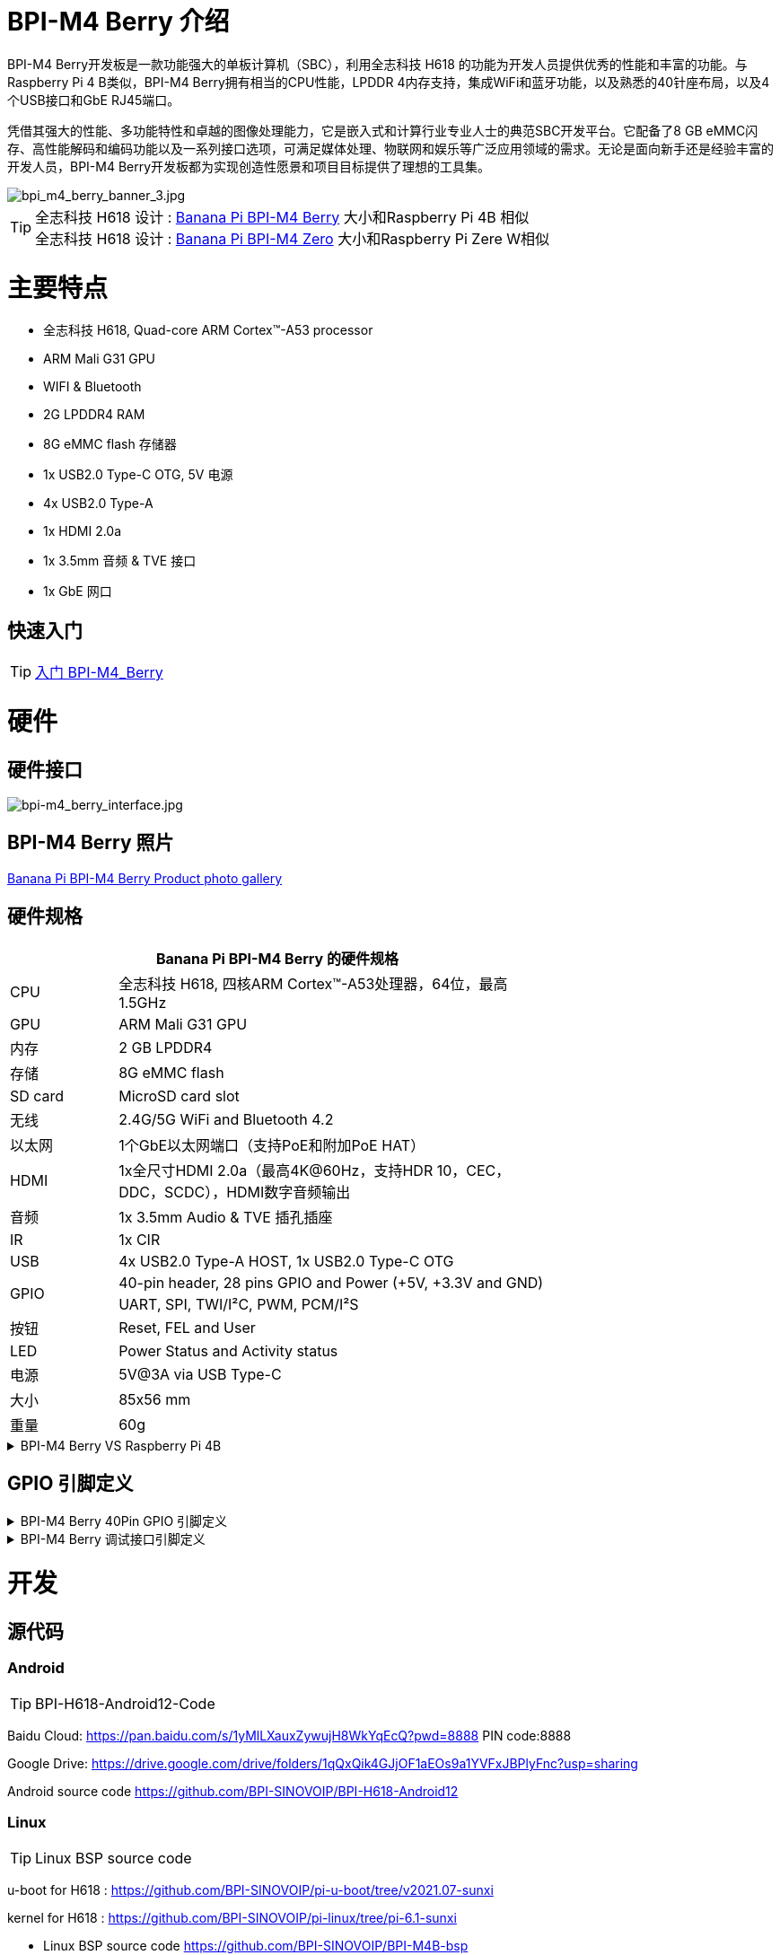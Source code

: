 = BPI-M4 Berry 介绍

BPI-M4 Berry开发板是一款功能强大的单板计算机（SBC），利用全志科技 H618 的功能为开发人员提供优秀的性能和丰富的功能。与Raspberry Pi 4 B类似，BPI-M4 Berry拥有相当的CPU性能，LPDDR 4内存支持，集成WiFi和蓝牙功能，以及熟悉的40针座布局，以及4个USB接口和GbE RJ45端口。

凭借其强大的性能、多功能特性和卓越的图像处理能力，它是嵌入式和计算行业专业人士的典范SBC开发平台。它配备了8 GB eMMC闪存、高性能解码和编码功能以及一系列接口选项，可满足媒体处理、物联网和娱乐等广泛应用领域的需求。无论是面向新手还是经验丰富的开发人员，BPI-M4 Berry开发板都为实现创造性愿景和项目目标提供了理想的工具集。

image::/picture/bpi_m4_berry_banner_3.jpg[bpi_m4_berry_banner_3.jpg]

TIP: 全志科技 H618 设计 : link:/zh/BPI-M4_Berry/BananaPi_BPI-M4_Berry[Banana Pi BPI-M4 Berry] 大小和Raspberry Pi 4B 相似 +
全志科技 H618 设计 : link:/zh/BPI-M4_Zero/BananaPi_BPI-M4_Zero[Banana Pi BPI-M4 Zero] 大小和Raspberry Pi Zere W相似

= 主要特点

* 全志科技 H618, Quad-core ARM Cortex™-A53 processor
* ARM Mali G31 GPU
* WIFI & Bluetooth
* 2G LPDDR4 RAM
* 8G eMMC flash 存储器
* 1x USB2.0 Type-C OTG, 5V 电源
* 4x USB2.0 Type-A
* 1x HDMI 2.0a
* 1x 3.5mm 音频 & TVE 接口
* 1x GbE 网口

== 快速入门

TIP: link:/en/BPI-M4_Berry/GettingStarted_BPI-M4_Berry[入门 BPI-M4_Berry]

= 硬件
== 硬件接口
image::/picture/bpi-m4_berry_interface.jpg[bpi-m4_berry_interface.jpg]

== BPI-M4 Berry 照片

link:/en/BPI-M4_Berry/Photo_BPI-M4_Berry[Banana Pi BPI-M4 Berry Product photo gallery]

== 硬件规格

[options="header",cols="1,4",width="70%"]
|=====
2+| **Banana Pi BPI-M4 Berry 的硬件规格**
| CPU                               | 全志科技 H618, 四核ARM Cortex™-A53处理器，64位，最高1.5GHz
| GPU                               | ARM Mali G31 GPU                                                                             
| 内存                           | 2 GB LPDDR4                                                                                  
| 存储                          | 8G eMMC flash                                                                                
| SD card                           | MicroSD card slot                                                                            
| 无线                               | 2.4G/5G WiFi and Bluetooth 4.2                                                               
| 以太网                             | 1个GbE以太网端口（支持PoE和附加PoE HAT）            
| HDMI                              | 1x全尺寸HDMI 2.0a（最高4K@60Hz，支持HDR 10，CEC，DDC，SCDC），HDMI数字音频输出
| 音频                               | 1x 3.5mm Audio & TVE 插孔插座                                                            
| IR                                | 1x CIR                                                                                       
| USB                               | 4x USB2.0 Type-A HOST, 1x USB2.0 Type-C OTG                                                  
.2+| GPIO                           | 40-pin header, 28 pins GPIO and Power (+5V, +3.3V and GND)                                   
| UART, SPI, TWI/I²C, PWM, PCM/I²S                                                                                               
| 按钮                               | Reset, FEL and User                                                                          
| LED                               | Power Status and Activity status                                                             
| 电源                               | 5V@3A via USB Type-C                                                                         
| 大小                               | 85x56 mm                                                                                     
| 重量                               | 60g                                            
|=====

.BPI-M4 Berry VS Raspberry Pi 4B
[%collapsible]
====
[options="header"]
|=====
| module           | Raspberry Pi 4B                                                         | Banana Pi BPI-M4 Berry                                                 
| CPU              | 1.5GHz Quad-Core BroadcomBCM2711(Cortex A72)                            | H618,64 Bit Cortex™-A53 Quad-Core                                      
| GPU              | 500 MHz VideoCore Vl                                                    | ARM Mali G31 GPU                                                       
| Memory (SDRAM) | 1-4GB DDR4                                                              | 2GB LPDDR4(up to 4G)                                                   
| Onboard Storage  | MicroSD (TF) card                                                       | MicroSD (TF) card / MMC card slot ,eMMC 8GB                            
| Network          | 10/100/1000 Ethernet                                                    | 10/100/1000 Ethernet                                                   
| Onboard WIFI &BT | IEEE 802.11a/b/g/n/ac & BT5.0                                           | IEEE 802.11a/b/g/n/ac & BT4.2                                          
| Display          | HDMI                                                                    | HDMI                                                                   
| Camera           | N/A                                                                     | N/A                                                                    
| Video Outputs    | 2*Micro-HDMI                                                            | HDMI 2.0a 4K@60fps

| Audio Output     | 3.5 mm Jack and HDMI                                                    | 3.5 mm Jack and HDMI                                                   
| Audino In        | N/A                                                                     | N/A                                                                    
| GPIO             | 40-PIN: PWM,GPIO,UART,I²C bus,I²S bus,SPI bus,+3.3v,+5v,ground. CAN bus | 40-PIN: PWM,GPIO,UART,I²C bus,I²S bus,SPI bus,+3.3v,+5v,ground. CAN bus
| Remote           | N/A                                                                     | IR reciever                                                            
| USB Ports        | 2 * USB3.0+2 * USB2.0                                                   | 2 * USB 2.0 1* USB Otg                                                 
| Buttons          | N/A                                                                     | Reset button, User button, Uboot button                                
| LED              | Power led Status led                                                    | Power led  Status led  Wifi led                                        
| Power            | DC 5V/3A                                                                | DC 5V/2A                                                               
| Board Size       | 88mmx58mm                                                               | 88mmx58mm                                                              
|====

====


== GPIO 引脚定义

.BPI-M4 Berry 40Pin GPIO 引脚定义
[%collapsible]
====
[options="header",cols="1,2,3,3,3,3",width="70%"]
|=====
6+| **40 PIN GPIO of Banana pi BPI-M4 Berry**
| Pin Num | Pin Name | ALT0         | ALT1         | ALT2      | ALT3         
| 1       | 3.3V     |              |              |           |              
| 2       | 5V       |              |              |           |              
| 3       | PG16     | UART2_RX     |              |           | TWI4_SDA     
| 4       | 5V       |              |              |           |              
| 5       | PG15     | UART2_TX     |              |           | TWI4_SCK     
| 6       | GND      |              |              |           |              
| 7       | PG19     |              |              | PWM1      |              
| 8       | PG6      | UART1_TX     |              |           |              
| 9       | GND      |              |              |           |              
| 10      | PG7      | UART1_RX     |              |           |              
| 11      | PH2      | UART5_TX     |              | PWM2      |              
| 12      | PG11     | H_I2S2_BCLK  |              |           |              
| 13      | PH3      | UART5_RX     |              | PWM1      |              
| 14      | GND      |              |              |           |              
| 15      | PG2      |              |              |           |              
| 16      | PG8      | UART1_RTS    |              |           |              
| 17      | 3.3V     |              |              |           |              
| 18      | PG9      | UART1_CTS    |              |           |              
| 19      | PH7      | UART2_RTS    | H_I2S3_LRCK  | SPI1_MOSI |              
| 20      | GND      |              |              |           |              
| 21      | PH8      | UART2_CTS    | H_I2S3_DOUT0 | SPI1_MISO | H_I2S3_DIN1  
| 22      | PG1      |              |              |           |              
| 23      | PH6      | UART2_RX     | H_I2S3_BCLK  | SPI1_CLK  |              
| 24      | PH5      | UART2_TX     | H_I2S3_MCLK  | SPI1_CS0  |              
| 25      | GND      |              |              |           |              
| 26      | PH9      |              | H_I2S3_DIN0  | SPI1_CS1  | H_I2S3_DOUT1 
| 27      | PG18     | UART2_CTS    |              |           | TWI3_SDA     
| 28      | PG17     | UART2_RTS    |              |           | TWI3_SCK     
| 29      | PG3      |              |              |           |              
| 30      | GND      |              |              |           |              
| 31      | PG4      |              |              |           |              
| 32      | PG0      |              |              |           |              
| 33      | PG5      |              |              |           |              
| 34      | GND      |              |              |           |              
| 35      | PG12     | H_I2S2_LRCK  |              |           |              
| 36      | PH4      |              |              |           |              
| 37      | PG10     | H_I2S2_MCLK  |              |           |              
| 38      | PG14     | H_I2S2_DIN0  | H_I2S2_DOUT1 |           |              
| 39      | GND      |              |              |           |              
| 40      | PG13     | H_I2S2_DOUT0 | H_I2S2_DIN1  |           |              
|=====
====

.BPI-M4 Berry 调试接口引脚定义
[%collapsible]
====
|=====
|1|GND
|2|UART0_RX
|3|UART0_TX
|=====
====

= 开发

== 源代码
=== Android
TIP: BPI-H618-Android12-Code

Baidu Cloud: https://pan.baidu.com/s/1yMlLXauxZywujH8WkYqEcQ?pwd=8888 PIN code:8888

Google Drive: https://drive.google.com/drive/folders/1qQxQik4GJjOF1aEOs9a1YVFxJBPlyFnc?usp=sharing

Android source code https://github.com/BPI-SINOVOIP/BPI-H618-Android12

=== Linux

TIP: Linux BSP source code

u-boot for H618 : https://github.com/BPI-SINOVOIP/pi-u-boot/tree/v2021.07-sunxi

kernel for H618 : https://github.com/BPI-SINOVOIP/pi-linux/tree/pi-6.1-sunxi

* Linux BSP source code https://github.com/BPI-SINOVOIP/BPI-M4B-bsp

* Linux Armbian build source code https://github.com/Dangku/armbian-build

* Linux 5.4 boot pack source code https://github.com/Dangku/allwinner-boot-pack

* Linux 5.4 uboot source code https://github.com/Dangku/sunxi-u-boot/tree/sun50iw9-v2018.05

* Linux 5.4 kernel source code https://github.com/Dangku/sunxi-linux/tree/sun50iw9-5.4

* Linux 6.6 uboot source code https://github.com/Dangku/sunxi-u-boot/tree/sunxi-v2024.01

* Linux 6.6 kernel source code https://github.com/Dangku/sunxi-linux/tree/sunxi-6.6

* WringPi source code https://github.com/Dangku/WiringPi

* RPi.GPIO source code https://github.com/Dangku/RPi.GPIO

* WiringPi-Python source code https://github.com/Dangku/WiringPi-Python

== 资料

TIP: BPI-M4 Berry Allwinner H618 SBC burn Ubuntu desktop image, youtube video: https://www.youtube.com/watch?v=GAZsUDYL0DE

TIP: BPI-M4 Berry Schematic diagram

Baidu cloud: https://pan.baidu.com/s/18jV5XOVoECraDpSWlYd1iA?pwd=8888 PIN code: 8888

Google drive: https://drive.google.com/file/d/1KAFmQuvXMsLBnQDVcm-svhN356vxdrFn/view?usp=sharing

TIP: BPI-M4 Berry DXF file

Baidu cloud: https://pan.baidu.com/s/1lgmPfwqR-B9Pg7ET7NavKw?pwd=8888 (pincode: 8888)

Google drive: https://drive.google.com/file/d/1pQELD4uTexkHbvar-ArksAJ9TPj86HA1/view?usp=sharing

TIP: BPI-M4 Berry SBC bench test: http://forum.banana-pi.org/t/bpi-m4-sbc-bench-test/9469

TIP: Allwinner H618 Datasheet

Baidu Cloud: https://pan.baidu.com/s/10Rk4xLMOhIkk-gIoQx9DQw?pwd=8888 PIN code:8888

Google Drive: https://drive.google.com/file/d/1N6oWF9PHTcxXC1JY4x3Malr3twFv2wWZ/view?usp=sharing

TIP: UglyScale Press -- Banana-Pi BPi-M4 Berry: https://www.youtube.com/watch?v=tnmaHl7v82Y

TIP: Bananapi BPI-M4 Berry support Waveshare 4inch 720x720 screen
Test video:
https://www.youtube.com/watch?v=CRcjx6_29rA&t=75s

= 系统镜像
== Android
NOTE: 2024-08-19-bananapi-m4berry-android12

Baidu cloud: https://pan.baidu.com/s/1Dc6-tVgzE3k1W5sY2KDrmA?pwd=8888 (pincode: 8888)

Google drive: https://drive.google.com/file/d/1XWM7ROxMxUrUhc_hguOa4I0X1hjOoTwj/view?usp=sharing

== Linux
=== Ubuntu
NOTE: 20240819-Bananapi-Armbian_24.8.0-trunk_Bpi-m4berry_Ubuntu22.04

Baidu cloud: https://pan.baidu.com/s/16-kB50jYfEdmFpG1av0BJw?pwd=8888 (pincode: 8888)

Google drive: https://drive.google.com/drive/folders/1skZIAf16dfH7u3JqvKhPoWCTCDbhLhrH?usp=sharing

=== Debian
NOTE: 20240819-Bananapi-Armbian_24.8.0-trunk_Bpi-m4berry_Debian12

Baidu cloud: https://pan.baidu.com/s/1B2tEtHEyom0pO5a5RSroaw?pwd=8888 (pincode: 8888)

Google drive: https://drive.google.com/drive/folders/1f55TxefX_T6rwfdq52POdrLtv8Gx6mec?usp=sharing


= 购买
WARNING: BANANAPI 官方店铺：
https://www.bpi-shop.com/products/banana-pi-bpi-m4-berry.html

WARNING: SINOVOIP 全球速卖通商店: https://www.aliexpress.us/item/1005006212355480.html?spm

WARNING: Bipai 全球速卖通商店: https://www.aliexpress.us/item/1005006212128000.html?gatewayAdapt=glo2usa

WARNING: 淘宝官方店铺: https://item.taobao.com/item.htm?spm=a1z10.5-c-s.w4002-25059194413.11.489155c8Addsck&id=747425760994

WARNING: OEM&ODM, 请联系: judyhuang@banana-pi.com
